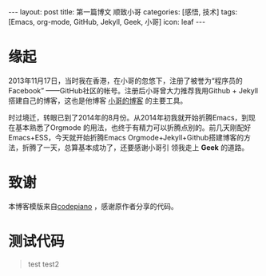 #+BEGIN_HTML
---
layout: post 
title: 第一篇博文 顺致小哥
categories: [感悟, 技术]
tags: [Emacs, org-mode, GitHub, Jekyll, Geek, 小哥]
icon: leaf
---
#+END_HTML
* 缘起
2013年11月17日，当时我在香港，在小哥的忽悠下，注册了被誉为“程序员的Facebook”
——GitHub社区的帐号。注册后小哥曾大力推荐我用Github + Jekyll搭建自己的博客，这也是他博客
[[http://yangchao.me][小哥的博客]] 的主要工具。

时过境迁，转眼已到了2014年的8月份。从2014年初我就开始折腾Emacs，到现在基本熟悉了Orgmode
的用法，也终于有精力可以折腾点别的。前几天刚配好Emacs+ESS，今天就开始折腾Emacs
Orgmode+Jekyll+Github搭建博客的方法，折腾了一天，总算基本成功了，还要感谢小哥引
领我走上 *Geek* 的道路。
* 致谢
本博客模版来自[[https://github.com/codepiano/codepiano.github.com][codepiano]] ，感谢原作者分享的代码。
* 测试代码
#+begin_quote
test
test2
#+end_quote
